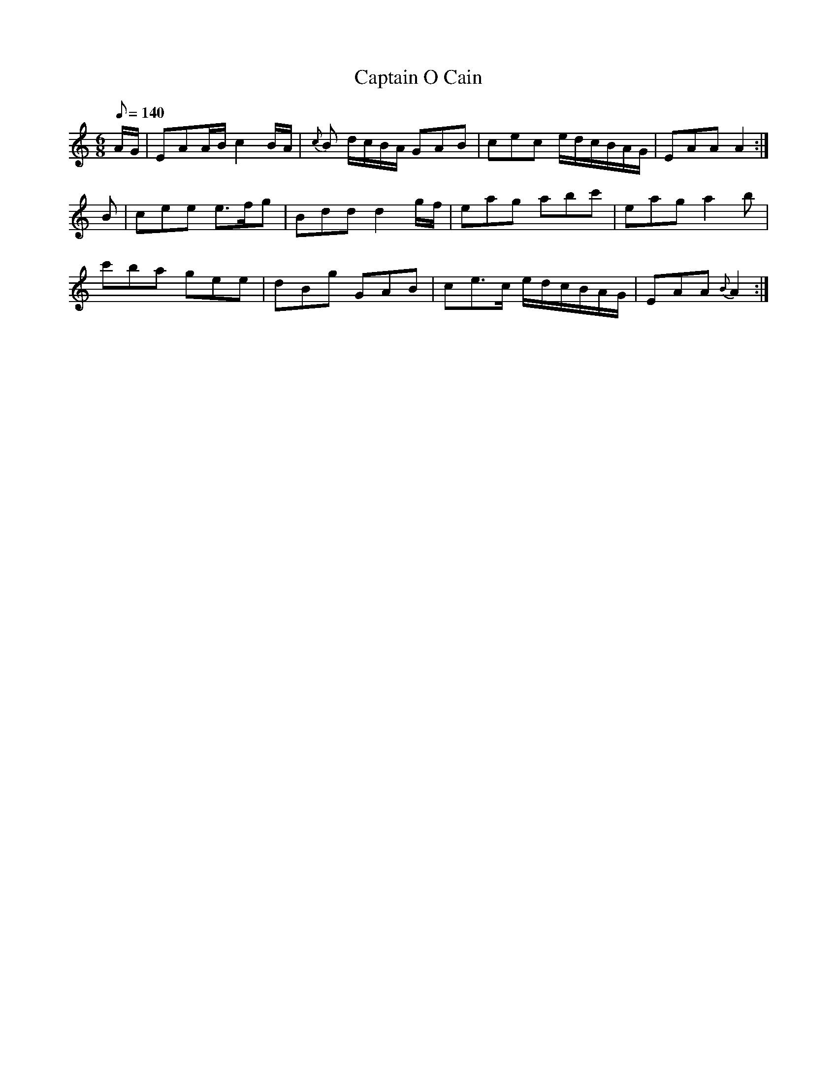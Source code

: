 X:038
T: Captain O Cain
N: O'Farrell's Pocket Companion v.1 (Sky ed. p.34)
N: "Irish"
M: 6/8
L: 1/8
Q: 140 % "slow"
K: Am
A/G/|EAA/B/ c2 B/A/|{c}B d/c/B/A/ GAB|cec e/d/c/B/A/G/|EAA A2:|
B|cee e>fg|Bdd d2 g/f/|eag abc'|eag a2b|
c'ba gee|dBg GAB|ce>c e/d/c/B/A/G/|EAA {B}A2:|

